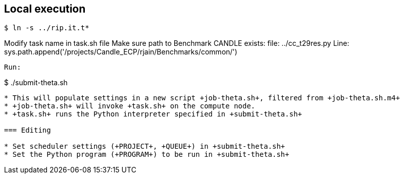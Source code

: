 
== Local execution

----
$ ln -s ../rip.it.t*
----
Modify task name in task.sh file
Make sure path to Benchmark CANDLE exists: file: ../cc_t29res.py
Line: sys.path.append('/projects/Candle_ECP/rjain/Benchmarks/common/')

----
Run:

----
$ ./submit-theta.sh
----

* This will populate settings in a new script +job-theta.sh+, filtered from +job-theta.sh.m4+
* +job-theta.sh+ will invoke +task.sh+ on the compute node.
* +task.sh+ runs the Python interpreter specified in +submit-theta.sh+

=== Editing

* Set scheduler settings (+PROJECT+, +QUEUE+) in +submit-theta.sh+
* Set the Python program (+PROGRAM+) to be run in +submit-theta.sh+
